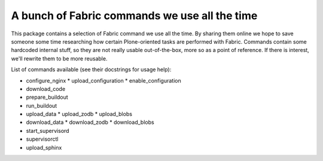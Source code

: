 A bunch of Fabric commands we use all the time
==============================================

This package contains a selection of Fabric command we use all the time. By
sharing them online we hope to save someone some time researching how certain
Plone-oriented tasks are performed with Fabric. Commands contain some hardcoded
internal stuff, so they are not really usable out-of-the-box, more so as a
point of reference. If there is interest, we'll rewrite them to be more
reusable.

List of commands available (see their docstrings for usage help):

* configure_nginx
  * upload_configuration
  * enable_configuration
* download_code
* prepare_buildout
* run_buildout
* upload_data
  * upload_zodb
  * upload_blobs
* download_data
  * download_zodb
  * download_blobs
* start_supervisord
* supervisorctl
* upload_sphinx